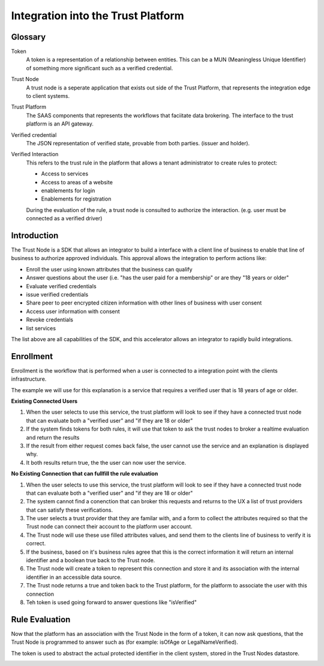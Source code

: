 Integration into the Trust Platform
====================================

Glossary
********


Token 
    A token is a representation of a relationship between entities.  This can be a MUN (Meaningless Unique Identifier) of something more significant such as a verified credential.
    
Trust Node
    A trust node is a seperate application that exists out side of the Trust Platform, that represents the integration edge to client systems.

Trust Platform
    The SAAS components that represents the workflows that faciitate data brokering.  The interface to the trust platform is an API gateway.

Verified credential
    The JSON representation of verified state, provable from both parties. (issuer and holder).

Verified Interaction
    This refers to the trust rule in the platform that allows a tenant administrator to create rules to protect:
    
    - Access to services
    - Access to areas of a website
    - enablements for login
    - Enablements for registration

    During the evaluation of the rule, a trust node is consulted to authorize the interaction. (e.g. user must be connected as a verified driver)


Introduction
*************

The Trust Node is a SDK that allows an integrator to build a interface with a client line 
of business to enable that line of business to authorize approved individuals.  This approval allows the 
integration to perform actions like:

- Enroll the user using known attributes that the business can qualify
- Answer questions about the user (i.e. "has the user paid for a membership" or are they "18 years or older"
- Evaluate verified credentials
- issue verified credentials
- Share peer to peer encrypted citizen information with other lines of business with user consent
- Access user information with consent
- Revoke credentials 
- list services 

The list above are all capabilities of the SDK, and this accelerator allows an integrator to rapidly build integrations.


Enrollment 
**********

Enrollment is the workflow that is performed when a user is connected to a integration point with the clients infrastructure.

The example we will use for this explanation is a service that requires a verified user that is 18 years of age or older.

**Existing Connected Users**

1.  When the user selects to use this service, the trust platform will look to see if they have a connected trust node that can evaluate both a "verified user" and "if they are 18 or older"
2.  If the system finds tokens for both rules, it will use that token to ask the trust nodes to broker a realtime evaluation and return the results
3.  If the result from either request comes back false, the user cannot use the service and an explanation is displayed why.
4.  It both results return true, the the user can now user the service.

**No Existing Connection that can fullfill the rule evaluation**

1.  When the user selects to use this service, the trust platform will look to see if they have a connected trust node that can evaluate both a "verified user" and "if they are 18 or older"
2.  The system cannot find a conenction that can broker this requests and returns to the UX a list of trust providers that can satisfy these verifications.
3.  The user selects a trust provider that they are familar with, and a form to collect the attributes required so that the Trust node can connect their account to the platform user account.
4.  The Trust node will use these use filled attributes values, and send them to the clients line of business to verify it is correct.
5.  If the business, based on it's business rules agree that this is the correct information it will return an internal identifier and a boolean true back to the Trust node.
6.  The Trust node will create a token to represent this connection and store it and its association with the internal identifier in an accessible data source.
7.  The Trust node returns a true and token back to the Trust platform, for the platform to associate the user with this connection
8.  Teh token is used going forward to answer questions like "isVerified"

.. image:: ../images/adapter-enrolment.png
   :width: 100%
   :alt: Trust Node enrolment 


Rule Evaluation
***************

Now that the platform has an association with the Trust Node in the form of a token, it can now ask questions, that the Trust Node is 
programmed to answer such as (for example:  isOfAge or LegalNameVerified).

The token is used to abstract the actual protected identifier in the client system, stored in the Trust Nodes datastore. 

.. image:: ../images/adapter-is-connected.png
   :width: 100%
   :alt: Trust Node is connected
   
.. image:: ../images/adapter-is-ofage.png
   :width: 100%
   :alt: Trust Node Rule Evaluation